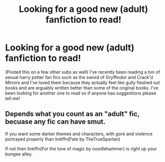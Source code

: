 #+TITLE: Looking for a good new (adult) fanfiction to read!

* Looking for a good new (adult) fanfiction to read!
:PROPERTIES:
:Author: Ihavelargepeepee
:Score: 4
:DateUnix: 1586178294.0
:DateShort: 2020-Apr-06
:FlairText: Request
:END:
(Posted this on a few other subs as well) I've recently been reading a ton of sexual harry potter fan fics such as the sword of Gryffindor and Crack'd Mirrors and I've loved them because they actually feel like gully fleshed out books and are arguably written better than some of the original books. I've been looking for another one to read so if anyone has suggestions please tell me!


** Depends what you count as an "adult" fic, becuase any fic can have smut.

If you want some darker themes and characters, with gore and violence portrayed properly than linkffn(Fate by TheTrueSpartan)

If not then linkffn(For the love of magic by noodlehammer) is right up your bungee alley.
:PROPERTIES:
:Author: CinnamonGhoulRL
:Score: 2
:DateUnix: 1586185238.0
:DateShort: 2020-Apr-06
:END:

